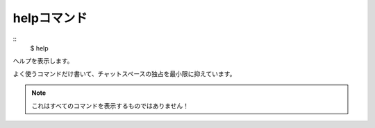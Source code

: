 ====
helpコマンド
====
::
        $ help

ヘルプを表示します。

よく使うコマンドだけ書いて、チャットスペースの独占を最小限に抑えています。

.. note::
        これはすべてのコマンドを表示するものではありません！

